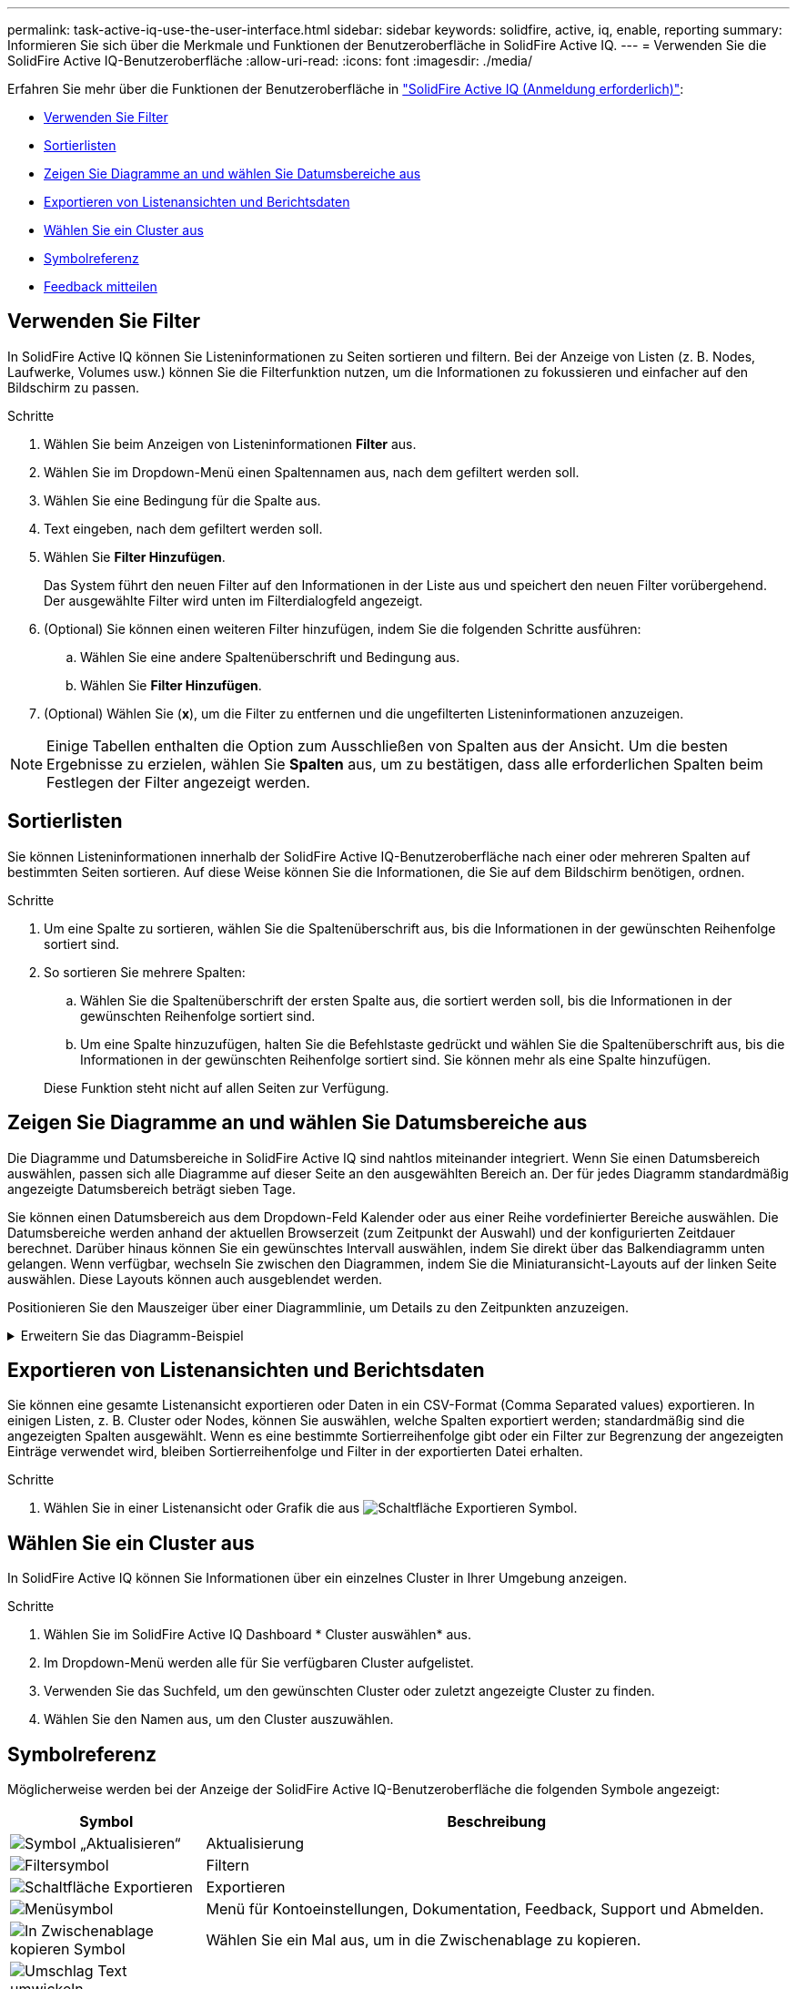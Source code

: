 ---
permalink: task-active-iq-use-the-user-interface.html 
sidebar: sidebar 
keywords: solidfire, active, iq, enable, reporting 
summary: Informieren Sie sich über die Merkmale und Funktionen der Benutzeroberfläche in SolidFire Active IQ. 
---
= Verwenden Sie die SolidFire Active IQ-Benutzeroberfläche
:allow-uri-read: 
:icons: font
:imagesdir: ./media/


[role="lead"]
Erfahren Sie mehr über die Funktionen der Benutzeroberfläche in link:https://activeiq.solidfire.com/["SolidFire Active IQ (Anmeldung erforderlich)"^]:

* <<Verwenden Sie Filter>>
* <<Sortierlisten>>
* <<Zeigen Sie Diagramme an und wählen Sie Datumsbereiche aus>>
* <<Exportieren von Listenansichten und Berichtsdaten>>
* <<Wählen Sie ein Cluster aus>>
* <<Symbolreferenz>>
* <<Feedback mitteilen>>




== Verwenden Sie Filter

In SolidFire Active IQ können Sie Listeninformationen zu Seiten sortieren und filtern. Bei der Anzeige von Listen (z. B. Nodes, Laufwerke, Volumes usw.) können Sie die Filterfunktion nutzen, um die Informationen zu fokussieren und einfacher auf den Bildschirm zu passen.

.Schritte
. Wählen Sie beim Anzeigen von Listeninformationen *Filter* aus.
. Wählen Sie im Dropdown-Menü einen Spaltennamen aus, nach dem gefiltert werden soll.
. Wählen Sie eine Bedingung für die Spalte aus.
. Text eingeben, nach dem gefiltert werden soll.
. Wählen Sie *Filter Hinzufügen*.
+
Das System führt den neuen Filter auf den Informationen in der Liste aus und speichert den neuen Filter vorübergehend. Der ausgewählte Filter wird unten im Filterdialogfeld angezeigt.

. (Optional) Sie können einen weiteren Filter hinzufügen, indem Sie die folgenden Schritte ausführen:
+
.. Wählen Sie eine andere Spaltenüberschrift und Bedingung aus.
.. Wählen Sie *Filter Hinzufügen*.


. (Optional) Wählen Sie (*x*), um die Filter zu entfernen und die ungefilterten Listeninformationen anzuzeigen.



NOTE: Einige Tabellen enthalten die Option zum Ausschließen von Spalten aus der Ansicht. Um die besten Ergebnisse zu erzielen, wählen Sie *Spalten* aus, um zu bestätigen, dass alle erforderlichen Spalten beim Festlegen der Filter angezeigt werden.



== Sortierlisten

Sie können Listeninformationen innerhalb der SolidFire Active IQ-Benutzeroberfläche nach einer oder mehreren Spalten auf bestimmten Seiten sortieren. Auf diese Weise können Sie die Informationen, die Sie auf dem Bildschirm benötigen, ordnen.

.Schritte
. Um eine Spalte zu sortieren, wählen Sie die Spaltenüberschrift aus, bis die Informationen in der gewünschten Reihenfolge sortiert sind.
. So sortieren Sie mehrere Spalten:
+
.. Wählen Sie die Spaltenüberschrift der ersten Spalte aus, die sortiert werden soll, bis die Informationen in der gewünschten Reihenfolge sortiert sind.
.. Um eine Spalte hinzuzufügen, halten Sie die Befehlstaste gedrückt und wählen Sie die Spaltenüberschrift aus, bis die Informationen in der gewünschten Reihenfolge sortiert sind. Sie können mehr als eine Spalte hinzufügen.


+
Diese Funktion steht nicht auf allen Seiten zur Verfügung.





== Zeigen Sie Diagramme an und wählen Sie Datumsbereiche aus

Die Diagramme und Datumsbereiche in SolidFire Active IQ sind nahtlos miteinander integriert. Wenn Sie einen Datumsbereich auswählen, passen sich alle Diagramme auf dieser Seite an den ausgewählten Bereich an. Der für jedes Diagramm standardmäßig angezeigte Datumsbereich beträgt sieben Tage.

Sie können einen Datumsbereich aus dem Dropdown-Feld Kalender oder aus einer Reihe vordefinierter Bereiche auswählen. Die Datumsbereiche werden anhand der aktuellen Browserzeit (zum Zeitpunkt der Auswahl) und der konfigurierten Zeitdauer berechnet. Darüber hinaus können Sie ein gewünschtes Intervall auswählen, indem Sie direkt über das Balkendiagramm unten gelangen. Wenn verfügbar, wechseln Sie zwischen den Diagrammen, indem Sie die Miniaturansicht-Layouts auf der linken Seite auswählen. Diese Layouts können auch ausgeblendet werden.

Positionieren Sie den Mauszeiger über einer Diagrammlinie, um Details zu den Zeitpunkten anzuzeigen.

.Erweitern Sie das Diagramm-Beispiel
[%collapsible]
====
image:graphs_and_date_ranges.PNG["Diagramme und Datumsbereiche"]

====


== Exportieren von Listenansichten und Berichtsdaten

Sie können eine gesamte Listenansicht exportieren oder Daten in ein CSV-Format (Comma Separated values) exportieren. In einigen Listen, z. B. Cluster oder Nodes, können Sie auswählen, welche Spalten exportiert werden; standardmäßig sind die angezeigten Spalten ausgewählt. Wenn es eine bestimmte Sortierreihenfolge gibt oder ein Filter zur Begrenzung der angezeigten Einträge verwendet wird, bleiben Sortierreihenfolge und Filter in der exportierten Datei erhalten.

.Schritte
. Wählen Sie in einer Listenansicht oder Grafik die aus image:export_button.PNG["Schaltfläche Exportieren"] Symbol.




== Wählen Sie ein Cluster aus

In SolidFire Active IQ können Sie Informationen über ein einzelnes Cluster in Ihrer Umgebung anzeigen.

.Schritte
. Wählen Sie im SolidFire Active IQ Dashboard * Cluster auswählen* aus.
. Im Dropdown-Menü werden alle für Sie verfügbaren Cluster aufgelistet.
. Verwenden Sie das Suchfeld, um den gewünschten Cluster oder zuletzt angezeigte Cluster zu finden.
. Wählen Sie den Namen aus, um den Cluster auszuwählen.




== Symbolreferenz

Möglicherweise werden bei der Anzeige der SolidFire Active IQ-Benutzeroberfläche die folgenden Symbole angezeigt:

[cols="25,75"]
|===
| Symbol | Beschreibung 


 a| 
image:refresh.PNG["Symbol „Aktualisieren“"]
| Aktualisierung 


 a| 
image:filter.PNG["Filtersymbol"]
| Filtern 


 a| 
image:export_button.PNG["Schaltfläche Exportieren"]
| Exportieren 


 a| 
image:menu.PNG["Menüsymbol"]
| Menü für Kontoeinstellungen, Dokumentation, Feedback, Support und Abmelden. 


 a| 
image:copy.PNG["In Zwischenablage kopieren Symbol"]
| Wählen Sie ein Mal aus, um in die Zwischenablage zu kopieren. 


 a| 
image:wrap_toggle.PNG["Umschlag Text umwickeln"]
image:unwrap_toggle.PNG["Umschlag Text umwickeln"]
| Durch Umschalten der Schaltfläche wird Text umwickeln und entpacken angezeigt. 


 a| 
image:more_information.PNG["Symbol für weitere Informationen"]
| Weitere Informationen. Wählen Sie, um weitere Optionen anzuzeigen. 


 a| 
image:more_details.PNG["Weitere Details"]
| Wählen Sie, um weitere Informationen zu erhalten.image:description.PNG["Beschreibung"] 
|===


== Feedback mitteilen

Sie können die SolidFire Active IQ-Benutzeroberfläche verbessern und alle UI-Probleme beheben, indem Sie die in der gesamten Benutzeroberfläche verfügbare E-Mail-Feedback-Option verwenden.

.Schritte
. Wählen Sie auf einer beliebigen Seite der Benutzeroberfläche die aus image:menu.PNG["Menüsymbol"] Symbol und wählen Sie *Feedback*.
. Geben Sie die relevanten Informationen in den Nachrichtentext der E-Mail ein.
. Fügen Sie hilfreiche Screenshots an.
. Wählen Sie *Senden*.




== Weitere Informationen

https://www.netapp.com/support-and-training/documentation/["NetApp Produktdokumentation"^]
